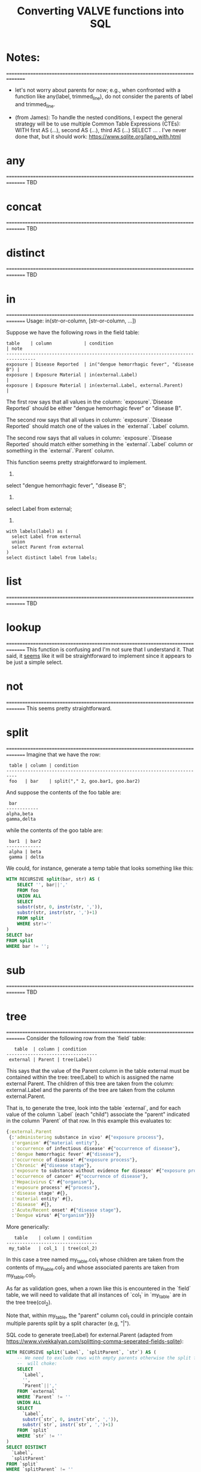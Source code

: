 #+title:Converting VALVE functions into SQL

* Notes:
===============================================================================
  - let's not worry about parents for now; e.g., when confronted with a
    function like any(label, trimmed_line), do not consider the parents of
    label and trimmed_line.

  - (from James): To handle the nested conditions, I expect the general
    strategy will be to use multiple Common Table Expressions (CTEs): WITH
    first AS (...), second AS (...), third AS (...) SELECT ... . I've never
    done that, but it should work: https://www.sqlite.org/lang_with.html

* any
===============================================================================
TBD

* concat
===============================================================================
TBD

* distinct
===============================================================================
TBD

* in
===============================================================================
Usage: in(str-or-column, [str-or-column, ...])

Suppose we have the following rows in the field table:

#+begin_example
table    | column            | condition                                   | note
---------------------------------------------------------------------------------
exposure | Disease Reported  | in("dengue hemorrhagic fever", "disease B") |
exposure | Exposure Material | in(external.Label)                          |
exposure | Exposure Material | in(external.Label, external.Parent)         |
#+end_example

The first row says that all values in the column: `exposure`.`Disease Reported`
should be either "dengue hemorrhagic fever" or "disease B".

The second row says that all values in column: `exposure`.`Disease Reported`
should match one of the values in the `external`.`Label` column.

The second row says that all values in column: `exposure`.`Disease Reported`
should match either something in the `external`.`Label` column or something in
the `external`.`Parent` column.

This function seems pretty straightforward to implement.

1.
select "dengue hemorrhagic fever", "disease B";

2.
select Label from external;

3. 
#+begin_src 
with labels(label) as (
  select Label from external
  union
  select Parent from external
)
select distinct label from labels;
#+end_src

* list
===============================================================================
TBD

* lookup
===============================================================================
This function is confusing and I'm not sure that I understand it. That said, it
_seems_ like it will be straightforward to implement since it appears to be
just a simple select.

* not
===============================================================================
This seems pretty straightforward.

* split
===============================================================================
Imagine that we have the row:
#+begin_example
 table | column | condition
--------------------------------------------------------------------------
 foo   | bar    | split("," 2, goo.bar1, goo.bar2)
#+end_example

And suppose the contents of the foo table are:
#+begin_example
 bar
------------
alpha,beta
gamma,delta
#+end_example

while the contents of the goo table are:
#+begin_example
 bar1  | bar2
-------------
 alpha | beta
 gamma | delta
#+end_example

We could, for instance, generate a temp table that looks something like this:
#+begin_src sql
WITH RECURSIVE split(bar, str) AS (
    SELECT '', bar||','
    FROM foo
    UNION ALL
    SELECT
    substr(str, 0, instr(str, ',')),
    substr(str, instr(str, ',')+1)
    FROM split
    WHERE str!=''
)
SELECT bar
FROM split
WHERE bar != '';
#+end_src



* sub
===============================================================================
TBD

* tree
===============================================================================
Consider the following row from the `field` table:

#+begin_example
   table  | column | condition
----------------------------------
 external | Parent | tree(Label)
#+end_example

This says that the value of the Parent column in the table external must be
contained within the tree: tree(Label) to which is assigned the name external
Parent. The children of this tree are taken from the column: external.Label and
the parents of the tree are taken from the column external.Parent.

That is, to generate the tree, look into the table `external`, and for each
value of the column `Label` (each "child") associate the "parent" indicated in
the column `Parent` of that row. In this example this evaluates to:

#+begin_src clojure
{:external.Parent
 {:'administering substance in vivo' #{"exposure process"},
  :'organism' #{"material entity"},
  :'occurrence of infectious disease' #{"occurrence of disease"},
  :'dengue hemorrhagic fever' #{"disease"},
  :'occurrence of disease' #{"exposure process"},
  :'Chronic' #{"disease stage"},
  :'exposure to substance without evidence for disease' #{"exposure process"},
  :'occurrence of cancer' #{"occurrence of disease"},
  :'Hepacivirus C' #{"organism"},
  :'exposure process' #{"process"},
  :'disease stage' #{},
  :'material entity' #{},
  :'disease' #{},
  :'Acute/Recent onset' #{"disease stage"},
  :'Dengue virus' #{"organism"}}}
#+end_src

More generically:

#+begin_example
   table    | column | condition
----------------------------------
 my_table   | col_1  | tree(col_2)
#+end_example

In this case a tree named my_table.col_1 whose children are taken from the
contents of my_table.col_2 and whose associated parents are taken from
my_table.col_1.

As far as validation goes, when a rown like this is encountered in the `field`
table, we will need to validate that all instances of `col_1` in `my_table` are
in the tree tree(col_2).

Note that, within my_table, the "parent" column col_1 could in principle
contain multiple parents split by a split character (e.g, "|").

SQL code to generate tree(Label) for external.Parent (adapted from
https://www.vivekkalyan.com/splitting-comma-seperated-fields-sqlite):

#+begin_src sql
WITH RECURSIVE split(`Label`, `splitParent`, `str`) AS (
    -- We need to exclude rows with empty parents otherwise the split function
    --  will choke:
    SELECT
      `Label`,
      '',
      `Parent`||','
    FROM `external`
    WHERE `Parent` != ''
    UNION ALL
    SELECT
      `Label`,
      substr(`str`, 0, instr(`str`, ',')),
      substr(`str`, instr(`str`, ',')+1)
    FROM `split`
    WHERE `str` != ''
) 
SELECT DISTINCT
  `Label`,
  `splitParent`
FROM `split`
WHERE `splitParent` != ''
UNION
-- Add back the empty parents:
SELECT
  `Label`,
  `Parent`
FROM `external`
WHERE `Parent` = '' 
ORDER BY `Label`;
#+end_src

Note that the tree() function accepts an optional parameter specifying another
tree name. E.g.,

#+begin_example
   table  | column | condition
----------------------------------
 external | Parent | tree(Label, table_name.column_name)
#+end_example

It is assumed that the tree table_name.column_name has already been
defined. Presumably the SQL will have been generated similarly to above when
that tree has been defined. In terms of validation we will just have to check
that all the values of the external.Parent column are in either:

  external.Parent (a tree name) := tree(Label)

  or

  table_name.column_name (a tree name) := tree(whatever)

*Questions*

- In valve.clj we actually generate maps corresponding to trees and store them
  in `config`. Do we want to do something similar, i.e., create a table for
  them in Sqlite? Or do we want to generate them on the fly in a temp table
  every time?

* under
===============================================================================
Assume that we have generated a tree in accordance with `tree` (see
above). Let's assume that we have populated the following table which
corresponds to `external.Parent`.

*Note* that I have added an extra parent ('disease stage') to 'dengue
hemorrhagic fever' - just so that we can have a case of multiple parents to
play with.

*Note also* that we can either store this table permanently in the sqlite db or
generate it on the fly as a temp table each time. Nothing below assumes either
one of these.

#+begin_example
child                                              | parent
------------------------------------------------------------------------------
Acute/Recent onset                                 | disease stage
Chronic                                            | disease stage
Dengue virus                                       | organism
Hepacivirus C                                      | organism
administering substance in vivo                    | exposure process
dengue hemorrhagic fever                           | disease
dengue hemorrhagic fever                           | disease stage
disease                                            |
disease stage                                      |
exposure process                                   | process
exposure to substance without evidence for disease | exposure process
material entity                                    |
occurrence of cancer                               | occurrence of disease
occurrence of disease                              | exposure process
occurrence of infectious disease                   | occurrence of disease
organism                                           | material entity
#+end_example

The syntax of `under` is as follows: under(table.column, "top level",
[direct=true])

We will need to look for all the descendants of "top level" in the tree. In other words what's
required is a reverse search. For instance suppose we specify under(table.column, 'material
entity'). The children of material entity are:
- organism (direct)
- Dengue virus (indirect)
- Hepacivirus C (indirect)

Suppose we have:

#+begin_example
table    | column                     | condition
---------------------------------------------------------------------------------
exposure | Exposure Material Reported | under(external.Parent, "material entity")
#+end_example

Then what we need to do is to validate that the contentx of the Exposure Material Reported column
in the exposure table are all underneath "material entity" in the tree associated with
external.Parent (the one described above).

The direct = true case:
#+begin_src sql
select child
from external_parent_tree
where parent='material entity';
#+end_src

The direct != true case:
#+begin_src sql
with recursive tree(`child`, `parent`) as (
  select `child`, `parent`
  from `external_parent_tree`
  where `parent` = 'material entity'
  union all
  select `descendant`.`child`, `descendant`.`parent`
  from `external_parent_tree` as `descendant`
  join `tree` as `ancestor` on `ancestor`.`child` = `descendant`.`parent`
)
select `child` from `tree`;
#+end_src
